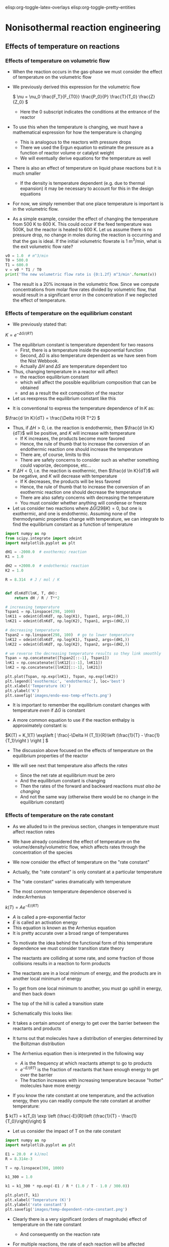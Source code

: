#+STARTUP: showall
elisp:org-toggle-latex-overlays  elisp:org-toggle-pretty-entities

* Nonisothermal reaction engineering

** Effects of temperature on reactions

*** Effects of temperature on volumetric flow
- When the reaction occurs in the gas-phase we must consider the effect of temperature on the volumetric flow

- We previously derived this expression for the volumetric flow

 \( \nu = \nu_0 \frac{F_T}{F_{T0}} \frac{P_0}{P} \frac{T}{T_0} \frac{Z}{Z_0} \)
  - Here the 0 subscript indicates the conditions at the entrance of the reactor

- To use this when the temperature is changing, we must have a mathematical expression for how the temperature is changing
  - This is analogous to the reactors with pressure drops
  - There we used the Ergun equation to estimate the pressure as a function of reactor volume or catalyst weight
  - We will eventually derive equations for the temperature as well

- There is also an effect of temperature on liquid phase reactions but it is much smaller
  - If the density is temperature dependent (e.g. due to thermal expansion) it may be necessary to account for this in the design equations

- For now, we simply remember that one place temperature is important is in the volumetric flow.

- As a simple example, consider the effect of changing the temperature from 500 K to 600 K. This could occur if the feed temperature was 500K, but the reactor is heated to 600 K. Let us assume there is no pressure drop, no change in moles during the reaction is occurring and that the gas is ideal. If the initial volumetric flowrate is 1 m^3/min, what is the exit volumetric flow rate?

#+BEGIN_SRC python
v0 = 1.0  # m^3/min
T0 = 500.0
T1 = 600.0
v = v0 * T1 / T0
print('The new volumetric flow rate is {0:1.2f} m^3/min'.format(v))
#+END_SRC

#+RESULTS:
: The new volumetric flow rate is 1.20 m^3/min

- The result is a 20% increase in the volumetric flow. Since we compute concentrations from molar flow rates divided by volumetric flow, that would result in a significant error in the concentration if we neglected the effect of temperature.

*** Effects of temperature on the equilibrium constant
- We previously stated that:

\( K = e^{-\Delta G/(RT)} \)

- The equilibrium constant is temperature dependent for two reasons
  - First, there is a temperature inside the exponential function
  - Second, $\Delta G$ is also temperature dependent as we have seen from the Nist Webbook.
  - Actually  $\Delta H$ and  $\Delta S$ are temperature dependent too

- Thus, changing temperature in a reactor will affect
  - the reaction equilibrium constant
  - which will affect the possible equilibrium composition that can be obtained
  - and as a result the exit composition of the reactor

- Let us reexpress the equilibrium constant like this

\begin{align*}
K &=& e^{-(\Delta H - T\Delta S)/(RT)} \\
  &=& e^{-\Delta H/(RT)}e^{\Delta S/R} \\
\ln K &=& -\Delta H/(RT) + \Delta S/R
\end{align*}

- It is conventional to express the temperature dependence of $\ln K$ as:

\(\frac{d \ln K}{dT} = \frac{\Delta H}{R T^2} \)

- Thus, if $\Delta H > 0$, i.e. the reaction is endothermic, then $\frac{d \ln K}{dT}$ will be positive, and $K$ will increase with temperature
  - If K increases, the products become more favored
  - Hence, the rule of thumb that to increase the conversion of an endothermic reaction one should increase the temperature
  - There are, of course, limits to this
  - There are safety concerns to consider such as whether something could vaporize, decompose, etc...

- If $\Delta H < 0$, i.e. the reaction is exothermic, then $\frac{d \ln K}{dT}$ will be negative, and $K$ will decrease with temperature
  - If K decreases, the products will be less favored
  - Hence, the rule of thumb that to increase the conversion of an exothermic reaction one should decrease the temperature
  - There are also safety concerns with decreasing the temperature
  - You must consider whether anything will condense or freeze

- Let us consider two reactions where $\Delta G (298K) = 0$, but one is exothermic, and one is endothermic. Assuming none of the thermodynamic properties change with temperature, we can integrate to find the equilibrium constant as a function of temperature

#+BEGIN_SRC python
import numpy as np
from scipy.integrate import odeint
import matplotlib.pyplot as plt

dH1 = -2000.0  # exothermic reaction
K1 = 1.0

dH2 = +2000.0  # endothermic reaction
K2 = 1.0

R = 8.314  # J / mol / K


def dlnKdT(lnK, T, dH):
    return dH / R / T**2

# increasing temperature
Tspan1 = np.linspace(298, 1000)
lnK11 = odeint(dlnKdT, np.log(K1), Tspan1, args=(dH1,))
lnK21 = odeint(dlnKdT, np.log(K2), Tspan1, args=(dH2,))

# decreasing temperature
Tspan2 = np.linspace(298, 100)  # go to lower temperature
lnK12 = odeint(dlnKdT, np.log(K1), Tspan2, args=(dH1,))
lnK22 = odeint(dlnKdT, np.log(K2), Tspan2, args=(dH2,))

# we reverse the decreasing temperature results so they link smoothly
Tspan = np.concatenate([Tspan2[::-1], Tspan1])
lnK1 = np.concatenate([lnK12[::-1], lnK11])
lnK2 = np.concatenate([lnK22[::-1], lnK21])

plt.plot(Tspan, np.exp(lnK1), Tspan, np.exp(lnK2))
plt.legend(['exothermic', 'endothermic'], loc='best')
plt.xlabel('Temperature (K)')
plt.ylabel('K')
plt.savefig('images/endo-exo-temp-effects.png')
#+END_SRC

#+RESULTS:

[[./images/endo-exo-temp-effects.png]]
- It is important to remember the equilibrium constant changes with temperature /even/ if  $\Delta G$ is constant

- A more common equation to use if the reaction enthalpy is approximately constant is:

\(K(T) = K_1(T) \exp\left [ \frac{-\Delta H (T_1)}{R}\left (\frac{1}{T} - \frac{1}{T_1}\right ) \right ] \)

- The discussion above focused on the effects of temperature on the equilibrium properties of the reactor

- We will see next that temperature also affects the /rates/
  - Since the net rate at equilibrium must be zero
  - And the equilibrium constant is changing
  - Then the rates of the forward and backward reactions /must also be changing/
  - And not the same way (otherwise there would be no change in the equilibrium constant)

*** Effects of temperature on the rate constant

- As we alluded to in the previous section, changes in temperature must affect reaction rates

- We have already considered the effect of temperature on the volume/density/volumetric flow, which affects rates through the concentration of the species

- We now consider the effect of temperature on the "rate constant"

- Actually, the "rate constant" is only constant at a particular temperature

- The "rate constant" varies dramatically with temperature

- The most common temperature dependence observed is index:Arrhenius

\( k(T) = A e^{-E/(RT)} \)

  - $A$ is called a pre-exponential factor
  - $E$ is called an activation energy
  - This equation is known as the Arrhenius equation
  - It is pretty accurate over a broad range of temperatures

- To motivate the idea behind the functional form of this temperature dependence we must consider transition state theory

- The reactants are colliding at some rate, and some fraction of those collisions results in a reaction to form products

- The reactants are in a local minimum of energy,  and the products are in another local minimum of energy

- To get from one local minimum to another, you must go uphill in energy, and then back down

- The top of the hill is called a transition state

- Schematically this looks like:

#+ATTR_ORG: :width 300
[[./images/transition-state.png]]

- It takes a certain amount of energy to get over the barrier between the reactants and products

- It turns out that molecules have a distribution of energies determined by the Boltzman distribution

- The Arrhenius equation then is interpreted in the following way
  - $A$ is the frequency at which reactants attempt to go to products
  - $e^{-E/(RT)}$ is the fraction of reactants that have enough energy to get over the barrier
  - The fraction increases with increasing temperature because "hotter" molecules have more energy

- If you know the rate constant at one temperature, and the activation energy, then you can readily compute the rate constant at another temperature:

\( k(T) = k(T_0) \exp \left (\frac{-E}{R}\left (\frac{1}{T} - \frac{1}{T_0}\right)\right) \)
- Let us consider the impact of T on the rate constant

#+BEGIN_SRC python
import numpy as np
import matplotlib.pyplot as plt

E1 = 20.0  # kJ/mol
R = 8.314e-3

T = np.linspace(300, 1000)

k1_300 = 1.0

k1 = k1_300 * np.exp(-E1 / R * (1.0 / T - 1.0 / 300.0))

plt.plot(T, k1)
plt.xlabel('Temperature (K)')
plt.ylabel('rate constant')
plt.savefig('images/temp-dependent-rate-constant.png')
#+END_SRC

#+RESULTS:

[[./images/temp-dependent-rate-constant.png]]

- Clearly there is a very significant (orders of magnitude) effect of temperature on the rate constant
  - And consequently on the reaction rate

- For multiple reactions, the rate of each reaction will be affected differently by temperature

  - $k_j = A_j e^{-E_j/(RT)}$

- We can see the effect by considering the ratio of two rate constants

\(\frac{k2}{k1} = \frac{A_2}{A_1} e^{(E_1 - E_2)/(RT)} \)

- The relative rates depend on the ratio of pre-exponential factors and the sign of $E_1 - E_2$
- If $E_1 - E_2 > 0$ then the ratio $\frac{k2}{k1}$ will decay with increasing temperature to the value $\frac{A_2}{A_1}$

- On the other hand, if $E_1 - E_2 < 0$ then the ratio $\frac{k2}{k1}$ will increase with increasing temperature to the value $\frac{A_2}{A_1}$

#+BEGIN_SRC python
import numpy as np
import matplotlib.pyplot as plt

T = np.linspace(1, 50)

A2A1 = 2.0
E1mE2 = 1.0
plt.plot(T, A2A1 * np.exp(1.0/T), T, A2A1*np.exp(-1.0/T))
plt.legend(['+','-'], loc='best')
plt.savefig('images/differing-ks.png')
# [[./images/differing-ks.png]]
#+END_SRC

#+RESULTS:

*** Summary
- Clearly temperature plays an important role in all the properties of reactions that affect reactor design

- If the temperature changes during a reaction, we expect significant changes to occur in
  - the rate constants,
  - gas-phase volumetric flow rates
  - equilibrium constants

- These all affect reactor design

- To avoid these effects, we must keep the reactor isothermal
  - which means we either put heat in or take it out at the right rate to balance any temperature change caused by reaction
  - We need to be able to determine the rate of heat removal

- If the reactor is not isothermal, the temperature will change
  - With corresponding non-linear changes in reaction rate

- Either way, we need a model that tells us about the heat generation and temperature changes in the reactor

- We get this from an energy balance.

** Review of reaction energies

[[index:reaction enthalpy]]
- The reaction enthalpy is defined as

\( \Delta H_{rxn} = \sum_j \alpha_j H_j \)

  - $H_j$ is the enthalpy of each species in a reaction
  - $\alpha_j$ is the stoichiometric coefficent for each species
  - This equation is the enthalpy of products minus the enthalpy of reactants

- The enthalpy is a function of temperature

\(H_j(T) = H_j(T_R) + \int_{T_R}^T C_{p,j}(T) dT \)

  - A common simplification for constant $C_P$ is
  - $H_j - H_{j0} = C_{p,j} (T - T_0)$

- Because the individual enthalpies are temperature dependent, the reaction enthalpy may also be temperature dependent

- Let us define $\Delta C_p = \sum_j \alpha_j C_{p,j}$. then

\( \Delta H_{rxn}(T) = \Delta H_{rxn}(T_R) + \Delta C_p(T - T_R) \)


** General energy balance

- In reactor systems  we usually only need to consider the internal energy $U$ and how it changes during reactions.

- $U$ is a conserved quantity, and we can write a general balance equation where we consider the rate of accumulation of $U$ in a control volume as the flow of energy in minus the flow of energy out plus the rate heat crosses the boundaries plus the rate of work done on the system

\(\frac{dU}{dt} = \sum_j F_{j,in} \overline{U}_{j,in} - \sum_j F_{j,out} \overline{U}_{j,out} + \dot{W} + \dot{Q} \)

where:

  + $\dot{Q}$ is the rate that heat crosses the boundaries
  + $\dot{W}$ is the rate of work done on the system
  + $U_{j,in}$ is the internal energy of species $j$ entering the volume
  + $U_{j,out}$ is the internal energy of species $j$ leaving the system (it may be different if the temperature or pressure changes

  + Note that $U$ is extensive: It is the system internal energy
  + $\overline{U}$ is the partial molar internal energy

- There are three relevant forms of work that we consider
  + $\dot{W_b} = -P\frac{dV}{dt}$
  - this is the work done if the volume changes
  + \(\dot{W_f} = \sum_j F_{j,in} \overline{V}_{j,in} P_{in} - \sum_j F_{j,out} \overline{V}_{j,out} P_{out}\)
  - this is the work done to flow mass across the boundaries. It is important if the pressure or molar volumes change.
  + $\dot{W_s}$ is the shaft work if there are stirrers or significant mixing work

- Plugging these definitions in leads to

\begin{multline}
\frac{dU}{dt} = \sum_j F_{j,in} \overline{U}_{j,in} - \sum_j F_{j,out} \overline{U}_{j,out} \\
-P \frac{dV}{dt} \\
+ \sum_j F_{j,in}\overline{V}_{j,in} P_{in} - \sum_j F_{j,out} \overline{V}_{j,out} P_{out}\\
+ \dot{W_s} + \dot{Q}
\end{multline}

- Recall that \(\overline{H} = \overline{U} + p \overline{V}\)

- We can simplify the energy balance now to

\(\frac{dU}{dt} = \sum_j F_{j,in} \overline{H}_{j,in} - \sum_j F_{j,out} \overline{H}_{j,out}  -P \frac{dV}{dt} + \dot{W_s} + \dot{Q} \)

- It is convenient to use enthalpy rather than internal energy, so we consider the following:

\(H = U + PV\)

\(dH = dU + PdV + VdP\)

\(dU = dH - PdV - VdP\)

- We take the time derivative and substitute for $dU/dt$ to arrive at

\(\frac{dH}{dt} - V\frac{dP}{dt} = \sum_j F_{j,in} \overline{H}_{j,in} - \sum_j F_{j,out} \overline{H}_{j,out} + \dot{W_s} + \dot{Q} \)

- Now, we consider that $H = H(T, P, n_j)$ and that $T$, $P$ and $n_j$ may also be changing in time

- We express the total derivative of $H$ as

\( dH = (\frac{\partial H}{\partial T})_{P,n_j} dT + (\frac{\partial H}{\partial P})_{T,n_j} dP + (\frac{\partial H}{\partial n_j})_{T, P} dn_j\)

- Recognize the following partial derivatives:
  1. $\frac{\partial H}{\partial T} = C_p$
  2. $\frac{\partial H}{\partial P} = V(1 - \alpha T)$ [fn:6]
  3. $\frac{\partial H}{\partial n_j} = \overline{H_j}$

- This leads to:

\begin{multline} \label{eq:energybalance}
\sum N_i C_{p,i} \frac{dT}{dt} + \\
  V(1 - \alpha T) \frac{dP}{dt} + \\
  \sum_j \overline{H}_j \frac{dn_j}{dt} = \sum_j F_{j,in} \overline{H}_{j,in} - \sum_j F_{j,out} \overline{H}_{j,out} + \dot{W_s} + \dot{Q}
\end{multline}

- This is the basic energy balance we need to assess changes in energy and temperature in reactors

- You can see it is coupled to the mole balance via the terms containing molar flows $F_j$ and $\frac{dn_j}{dt}$.

- Further generalization of this equation is not possible without specifying the reactor type and conditions.

- There are many special, simplified scenarios

- That we start considering next time
